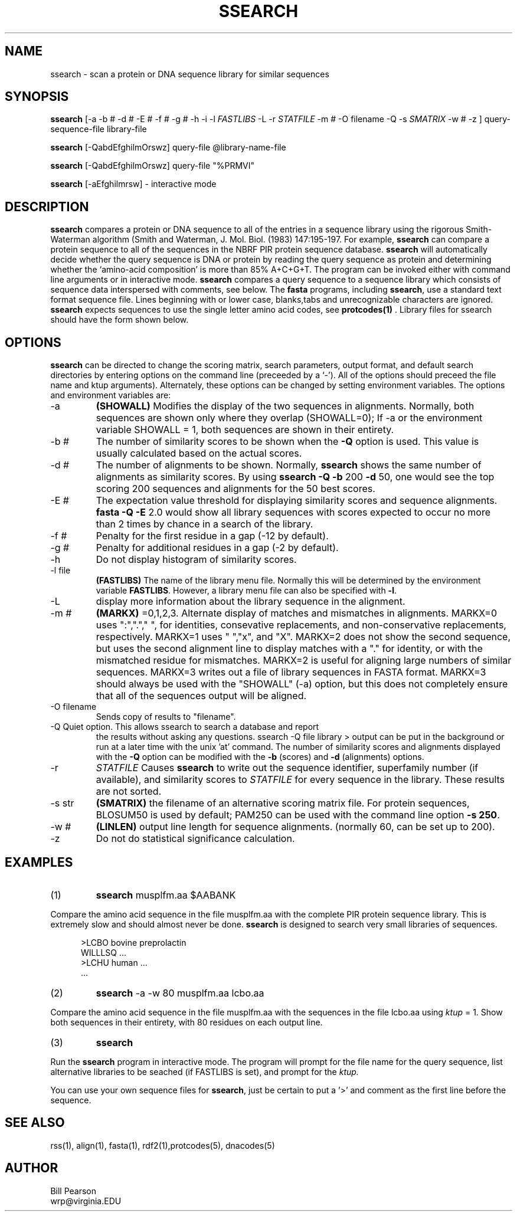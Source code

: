 .TH SSEARCH 1 local
.SH NAME
ssearch \- scan a protein or DNA sequence library for similar sequences

.SH SYNOPSIS
.B ssearch
[-a -b # -d # -E # -f # -g # -h -i -l
.I FASTLIBS
\& -L -r
.I STATFILE
-m # -O filename -Q -s
.I SMATRIX
-w # -z
] query-sequence-file library-file

.B ssearch
[-QabdEfghilmOrswz] query-file @library-name-file

.B ssearch
[-QabdEfghilmOrswz] query-file "%PRMVI"

.B ssearch
[-aEfghilmrsw] \- interactive mode

.SH DESCRIPTION
.B ssearch
compares a protein or DNA sequence to all of the entries in
a sequence library using the rigorous Smith-Waterman algorithm (Smith
and Waterman, J. Mol. Biol. (1983) 147:195-197.  For example,
.B ssearch
can compare a protein sequence to all of the sequences in the NBRF
PIR protein sequence database.
.B ssearch
will automatically decide whether the query sequence is DNA or protein by
reading the query sequence as protein and determining whether the
`amino-acid composition' is more than 85% A+C+G+T.
The program can be invoked either with command line
arguments or in interactive mode.
.B ssearch
compares a query sequence to a sequence library which consists
of sequence data interspersed with comments, see below.
The
.B fasta
programs, including
.B ssearch\c
\&, use a standard text format sequence file.  Lines beginning with
'>' or ';' are considered comments and ignored; sequences can be upper
or lower case, blanks,tabs and unrecognizable characters are ignored.
.B ssearch
expects sequences to use the single letter amino acid codes, see
.B protcodes(1)
\&.
Library files for ssearch should have the form shown below.
.SH OPTIONS
.PP
.B ssearch
can be directed to change the scoring matrix, search parameters,
output format, and default search directories by entering options on
the command line (preceeded by a `\-'). All of the
options should preceed the file name and ktup arguments). Alternately,
these options can be changed by setting environment variables.  The
options and environment variables are:
.TP
\-a
.B (SHOWALL)
Modifies the display of the two sequences in
alignments. Normally, both sequences are shown only where they
overlap (SHOWALL=0); If \-a or the environment variable SHOWALL = 1,
both sequences are shown in their entirety.
.TP
\-b #
The number of similarity scores to be shown when the
.B -Q
option is used.  This value is usually calculated based on the
actual scores.
.TP
\-d #
The number of alignments to be shown.  Normally,
.B ssearch
shows the same number of alignments as similarity scores.  By using
.B ssearch -Q -b 
200
.B -d
50, one would see the top scoring 200 sequences and alignments for the
50 best scores.
.TP
\-E #
The expectation value threshold for displaying similarity scores and
sequence alignments.
.B fasta -Q -E
2.0 would show all library sequences with scores expected to occur no
more than 2 times by chance in a search of the library.
.TP
\-f #
Penalty for the first residue in a gap (-12 by default).
.TP
\-g #
Penalty for additional residues in a gap (-2 by default).
.TP
\-h
Do not display histogram of similarity scores.
.TP
\-l file
.B (FASTLIBS)
The name of the library menu file.  Normally this will be determined
by the environment variable
.B FASTLIBS\c
\&.  However, a library menu file can also be specified with
.B \-l\c
\&.
.TP
\-L
display more information about the library sequence in the alignment.
.TP
\-m #
.B (MARKX)
=0,1,2,3. Alternate display of matches and mismatches in
alignments. MARKX=0 uses ":","."," ", for identities, consevative
replacements, and non-conservative replacements, respectively. MARKX=1
uses " ","x", and "X".  MARKX=2 does not show the second sequence, but
uses the second alignment line to display matches with a "."  for
identity, or with the mismatched residue for mismatches.  MARKX=2 is
useful for aligning large numbers of similar sequences.  MARKX=3
writes out a file of library sequences in FASTA format.  MARKX=3
should always be used with the "SHOWALL" (-a) option, but this does not
completely ensure that all of the sequences output will be aligned.
.TP
\-O filename
Sends copy of results to "filename".
.TP
\-Q Quiet option.  This allows ssearch to search a database and report
the results without asking any questions. ssearch -Q file library >
output can be put in the background or run at a later time with the
unix 'at' command.  The number of similarity scores and alignments
displayed with the
.B -Q
option can be modified with the
.B -b
(scores) and
.B -d
(alignments) options.
.TP
\-r
.I STATFILE
Causes
.B ssearch
to write out the sequence identifier, superfamily number (if available),
and similarity scores to
.I STATFILE
for every sequence in the library.  These results are not sorted.
.TP
\-s str
.B (SMATRIX)
the filename of an alternative scoring matrix file.  For protein
sequences, BLOSUM50 is used by default; PAM250 can be used with the
command line option
.B -s 250\c
\&.
.TP
\-w #
.B (LINLEN)
output line length for sequence alignments.  (normally 60,
can be set up to 200).
.TP
\-z
Do not do statistical significance calculation.
.SH EXAMPLES
.TP
(1)
.B ssearch
musplfm.aa $AABANK
.PP
Compare the amino acid sequence in the file musplfm.aa with the complete
PIR protein sequence library.  This is extremely slow and should
almost never be done.
.B ssearch
is designed to search very small libraries of sequences.
.nf
.in +5n

>LCBO bovine preprolactin
WILLLSQ ...
>LCHU human ...
\&...
.in +0n

.fi
.TP
(2)
.B ssearch
-a -w 80 musplfm.aa lcbo.aa
.PP
Compare the amino acid sequence in the file musplfm.aa with the sequences
in the file lcbo.aa using
.I ktup
\= 1.  Show both sequences in their entirety, with 80 residues on
each output line.
.TP
(3)
.B ssearch
.PP
Run the
.B ssearch
program in interactive mode.  The program will prompt for
the file name for the query sequence, list alternative libraries
to be seached (if FASTLIBS is set), and prompt for the 
.I ktup.
.PP
You can use your own sequence files for
.B ssearch\c
\&, just be certain to put a '>' and comment as the first line
before the sequence.
.SH "SEE ALSO"
rss(1), align(1), fasta(1), rdf2(1),protcodes(5), dnacodes(5)
.SH AUTHOR
Bill Pearson
.br
wrp@virginia.EDU
